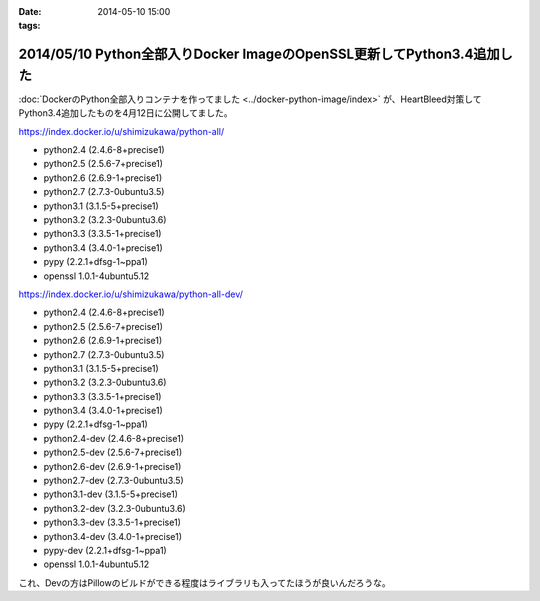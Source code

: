 :date: 2014-05-10 15:00
:tags:

========================================================================
2014/05/10 Python全部入りDocker ImageのOpenSSL更新してPython3.4追加した
========================================================================

:doc:`DockerのPython全部入りコンテナを作ってました <../docker-python-image/index>` が、HeartBleed対策してPython3.4追加したものを4月12日に公開してました。


https://index.docker.io/u/shimizukawa/python-all/

* python2.4 (2.4.6-8+precise1)
* python2.5 (2.5.6-7+precise1)
* python2.6 (2.6.9-1+precise1)
* python2.7 (2.7.3-0ubuntu3.5)
* python3.1 (3.1.5-5+precise1)
* python3.2 (3.2.3-0ubuntu3.6)
* python3.3 (3.3.5-1+precise1)
* python3.4 (3.4.0-1+precise1)
* pypy (2.2.1+dfsg-1~ppa1)
* openssl 1.0.1-4ubuntu5.12


https://index.docker.io/u/shimizukawa/python-all-dev/

* python2.4 (2.4.6-8+precise1)
* python2.5 (2.5.6-7+precise1)
* python2.6 (2.6.9-1+precise1)
* python2.7 (2.7.3-0ubuntu3.5)
* python3.1 (3.1.5-5+precise1)
* python3.2 (3.2.3-0ubuntu3.6)
* python3.3 (3.3.5-1+precise1)
* python3.4 (3.4.0-1+precise1)
* pypy (2.2.1+dfsg-1~ppa1)
* python2.4-dev (2.4.6-8+precise1)
* python2.5-dev (2.5.6-7+precise1)
* python2.6-dev (2.6.9-1+precise1)
* python2.7-dev (2.7.3-0ubuntu3.5)
* python3.1-dev (3.1.5-5+precise1)
* python3.2-dev (3.2.3-0ubuntu3.6)
* python3.3-dev (3.3.5-1+precise1)
* python3.4-dev (3.4.0-1+precise1)
* pypy-dev (2.2.1+dfsg-1~ppa1)
* openssl 1.0.1-4ubuntu5.12


これ、Devの方はPillowのビルドができる程度はライブラリも入ってたほうが良いんだろうな。


